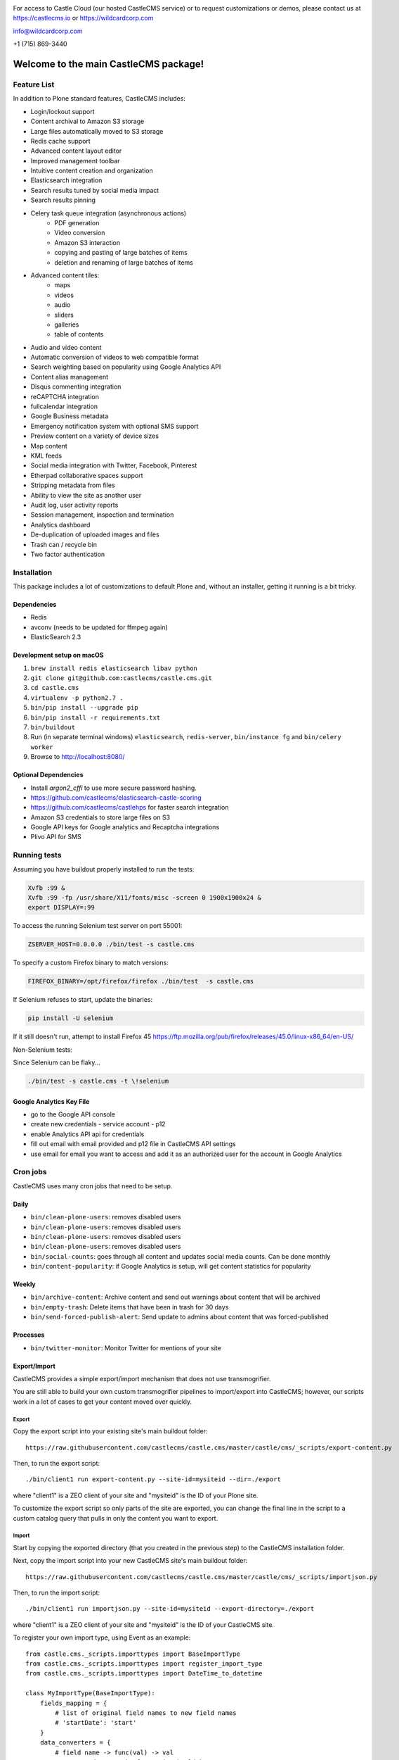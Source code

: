 .. image:: https://www.wildcardcorp.com/logo.png
    :height: 50
    :width: 382
    :alt: Original work by wildcardcorp.com
    :scale: 50 %


For access to Castle Cloud (our hosted CastleCMS service) or to request customizations or demos, please contact us at https://castlecms.io or https://wildcardcorp.com

info@wildcardcorp.com

+1 (715) 869-3440

=======================================
Welcome to the main CastleCMS package!
=======================================


Feature List
============

In addition to Plone standard features, CastleCMS includes:

- Login/lockout support
- Content archival to Amazon S3 storage
- Large files automatically moved to S3 storage
- Redis cache support
- Advanced content layout editor
- Improved management toolbar
- Intuitive content creation and organization
- Elasticsearch integration
- Search results tuned by social media impact
- Search results pinning
- Celery task queue integration (asynchronous actions)
    - PDF generation
    - Video conversion
    - Amazon S3 interaction
    - copying and pasting of large batches of items
    - deletion and renaming of large batches of items
- Advanced content tiles:
    - maps
    - videos
    - audio
    - sliders
    - galleries
    - table of contents
- Audio and video content
- Automatic conversion of videos to web compatible format
- Search weighting based on popularity using Google Analytics API
- Content alias management
- Disqus commenting integration
- reCAPTCHA integration
- fullcalendar integration
- Google Business metadata
- Emergency notification system with optional SMS support
- Preview content on a variety of device sizes
- Map content
- KML feeds
- Social media integration with Twitter, Facebook, Pinterest
- Etherpad collaborative spaces support
- Stripping metadata from files
- Ability to view the site as another user
- Audit log, user activity reports
- Session management, inspection and termination
- Analytics dashboard
- De-duplication of uploaded images and files
- Trash can / recycle bin
- Two factor authentication


Installation
============

This package includes a lot of customizations to default Plone and, without an installer,
getting it running is a bit tricky.

Dependencies
------------

- Redis
- avconv (needs to be updated for ffmpeg again)
- ElasticSearch 2.3


Development setup on macOS
--------------------------

1. ``brew install redis elasticsearch libav python``
2. ``git clone git@github.com:castlecms/castle.cms.git``
3. ``cd castle.cms``
4. ``virtualenv -p python2.7 .``
5. ``bin/pip install --upgrade pip``
6. ``bin/pip install -r requirements.txt``
7. ``bin/buildout``
8. Run (in separate terminal windows) ``elasticsearch``, ``redis-server``, ``bin/instance fg`` and ``bin/celery worker``
9. Browse to http://localhost:8080/


Optional Dependencies
---------------------

- Install `argon2_cffi` to use more secure password hashing.
- https://github.com/castlecms/elasticsearch-castle-scoring
- https://github.com/castlecms/castlehps for faster search integration
- Amazon S3 credentials to store large files on S3
- Google API keys for Google analytics and Recaptcha integrations
- Plivo API for SMS


Running tests
=============

Assuming you have buildout properly installed to run the tests:

.. code-block:: shell

    Xvfb :99 &
    Xvfb :99 -fp /usr/share/X11/fonts/misc -screen 0 1900x1900x24 &
    export DISPLAY=:99

To access the running Selenium test server on port 55001:

.. code-block:: shell

    ZSERVER_HOST=0.0.0.0 ./bin/test -s castle.cms

To specify a custom Firefox binary to match versions:

.. code-block:: shell

    FIREFOX_BINARY=/opt/firefox/firefox ./bin/test  -s castle.cms

If Selenium refuses to start, update the binaries:

.. code-block:: shell

    pip install -U selenium

If it still doesn't run, attempt to install Firefox 45
`<https://ftp.mozilla.org/pub/firefox/releases/45.0/linux-x86_64/en-US/>`_

Non-Selenium tests:

Since Selenium can be flaky...

.. code-block:: shell

  ./bin/test -s castle.cms -t \!selenium


Google Analytics Key File
-------------------------

- go to the Google API console
- create new credentials
  - service account
  - p12
- enable Analytics API api for credentials
- fill out email with email provided and p12 file in CastleCMS API settings
- use email for email you want to access and add it as an authorized user for the account in Google Analytics


Cron jobs
=========

CastleCMS uses many cron jobs that need to be setup.

Daily
-----

- ``bin/clean-plone-users``: removes disabled users
- ``bin/clean-plone-users``: removes disabled users
- ``bin/clean-plone-users``: removes disabled users
- ``bin/clean-plone-users``: removes disabled users
- ``bin/social-counts``: goes through all content and updates social media counts. Can be done monthly
- ``bin/content-popularity``: if Google Analytics is setup, will get content statistics for popularity

Weekly
------

- ``bin/archive-content``: Archive content and send out warnings about content that will be archived
- ``bin/empty-trash``: Delete items that have been in trash for 30 days
- ``bin/send-forced-publish-alert``: Send update to admins about content that was forced-published


Processes
---------

- ``bin/twitter-monitor``: Monitor Twitter for mentions of your site



Export/Import
-------------

CastleCMS provides a simple export/import mechanism that does not use transmogrifier.

You are still able to build your own custom transmogrifier pipelines to import/export
into CastleCMS; however, our scripts work in a lot of cases to get your
content moved over quickly.


Export
~~~~~~

Copy the export script into your existing site's main buildout folder::

  https://raw.githubusercontent.com/castlecms/castle.cms/master/castle/cms/_scripts/export-content.py

Then, to run the export script::

  ./bin/client1 run export-content.py --site-id=mysiteid --dir=./export

where "client1" is a ZEO client of your site and "mysiteid" is the
ID of your Plone site.

To customize the export script so only parts of the site are exported,
you can change the final line in the script to a custom catalog query that 
pulls in only the content you want to export.


Import
~~~~~~

Start by copying the exported directory (that you created in the previous step) to
the CastleCMS installation folder.

Next, copy the import script into your new CastleCMS site's main buildout folder::

  https://raw.githubusercontent.com/castlecms/castle.cms/master/castle/cms/_scripts/importjson.py

Then, to run the import script::

  ./bin/client1 run importjson.py --site-id=mysiteid --export-directory=./export

where "client1" is a ZEO client of your site and "mysiteid" is the
ID of your CastleCMS site.


To register your own import type, using Event as an example::

    from castle.cms._scripts.importtypes import BaseImportType
    from castle.cms._scripts.importtypes import register_import_type
    from castle.cms._scripts.importtypes import DateTime_to_datetime

    class MyImportType(BaseImportType):
        fields_mapping = {
            # list of original field names to new field names
            # 'startDate': 'start'
        }
        data_converters = {
            # field name -> func(val) -> val
            # convert data to the format it should be
            # 'start': DateTime_to_datetime,
        }
        behavior_data_mappers = (
            # (Behavior Interface, field name)
            # to set behavior data from export data...
            # (IEventBasic, 'start'),
        )

        def post_creation(self, obj):
            '''
            Additional custom data migration after object is created
            ''''
            super(MyType, self).post_creation(obj)
            obj.foo = 'bar'

    register_import_type('MyType', MyImportType)



Tile display types
------------------

There are tiles provided by CastleCMS that allow you to customize
the display type. The display type field is a way of providing a different
view of the content.

Available display type tiles include the following (along with the matching display type vocabulary ID):

 - Navigation (navigation)
 - Existing content (existing)
 - Gallery (gallery)
 - Query Listing (querylisting)


Providing your own display types
~~~~~~~~~~~~~~~~~~~~~~~~~~~~~~~~

There are 3 components to registering a display type for a tile:
  - Display type class
  - Page template
  - ZCML registration

Example custom display type
~~~~~~~~~~~~~~~~~~~~~~~~~~~

Here is an example of creating a custom display type for the existing content tile.

Define the display type class::

    class MyTileView(BaseTileView):
        name = 'myview'
        preview = '++plone++castle/path/to/image.png'
        order = 1
        index = ViewPageTemplateFile('myview.pt')
        tile_name = 'existing'


Then define the template::

    <tal:wrap tal:define="utils view/tile/utils;
                          data view/tile/data;
                          df view/tile/display_fields;
                          idt data/image_display_type|string:landscape;
                          existing nocall: view/tile/content|nothing;
                          url python: utils.get_object_url(existing);
                          has_image python: 'image' in df and utils.has_image(existing);">
     <h3><a href="${url}">${existing/Title}</a></h3>
    </tal:wrap>


Finally, define the ZCML to register it::

    <adapter
      name="existing.myview"
      provides="castle.cms.interfaces.ITileView"
      for="plone.dexterity.interfaces.IDexterityContent castle.cms.interfaces.ICastleLayer"
      factory=".myview.MyTileView"
      />



Lead images
-----------

- all content has lead images
- lead images can be references to other images on the site or to other content on the site that has a lead image



CastleCMS upgrades
-------------------

There is currently no UI in the Site Setup to run CastleCMS
upgrades.

To run upgrades::

  - go to the Management Interface (/manage) for your site
  - click on portal_setup
  - click the "Upgrades" tab
  - select "castle.cms:default" and click "choose profile"
  - from here, you should get a list of available upgrades to run


After the Deadline Spellchecking
--------------------------------

CastleCMS includes Plone's TinyMCE support for After the Deadline spellchecking and::

  - supports After the Deadline in rich text tiles
  - integrates spelling/grammar check within the content quality check dialog

To use After the Deadline, go to Site Setup and configure After the Deadline in the
TinyMCE configuration panel.



Building resources after changes to js
--------------------------------------

Just regular plone compile resources::

    ./bin/plone-compile-resources --site-id=Castle --bundle=plone
    ./bin/plone-compile-resources --site-id=Castle --bundle=plone-logged-in
